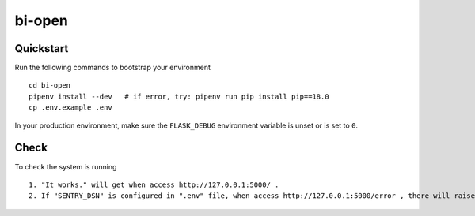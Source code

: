 ===============================
bi-open
===============================

Quickstart
----------

Run the following commands to bootstrap your environment ::

    cd bi-open
    pipenv install --dev   # if error, try: pipenv run pip install pip==18.0
    cp .env.example .env


In your production environment, make sure the ``FLASK_DEBUG`` environment
variable is unset or is set to ``0``.


Check
-----

To check the system is running ::

    1. "It works." will get when access http://127.0.0.1:5000/ .
    2. If "SENTRY_DSN" is configured in ".env" file, when access http://127.0.0.1:5000/error , there will raise an error and send a notification to sentry system.


